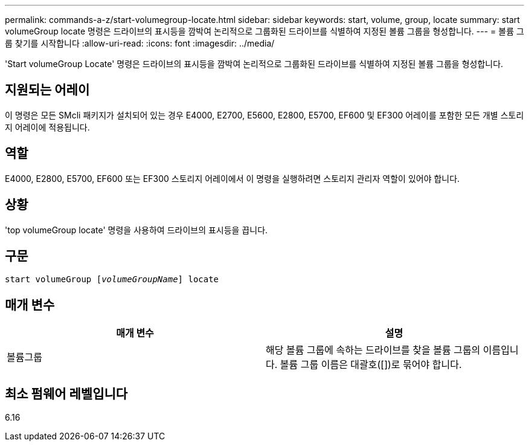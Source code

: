 ---
permalink: commands-a-z/start-volumegroup-locate.html 
sidebar: sidebar 
keywords: start, volume, group, locate 
summary: start volumeGroup locate 명령은 드라이브의 표시등을 깜박여 논리적으로 그룹화된 드라이브를 식별하여 지정된 볼륨 그룹을 형성합니다. 
---
= 볼륨 그룹 찾기를 시작합니다
:allow-uri-read: 
:icons: font
:imagesdir: ../media/


[role="lead"]
'Start volumeGroup Locate' 명령은 드라이브의 표시등을 깜박여 논리적으로 그룹화된 드라이브를 식별하여 지정된 볼륨 그룹을 형성합니다.



== 지원되는 어레이

이 명령은 모든 SMcli 패키지가 설치되어 있는 경우 E4000, E2700, E5600, E2800, E5700, EF600 및 EF300 어레이를 포함한 모든 개별 스토리지 어레이에 적용됩니다.



== 역할

E4000, E2800, E5700, EF600 또는 EF300 스토리지 어레이에서 이 명령을 실행하려면 스토리지 관리자 역할이 있어야 합니다.



== 상황

'top volumeGroup locate' 명령을 사용하여 드라이브의 표시등을 끕니다.



== 구문

[source, cli, subs="+macros"]
----
pass:quotes[start volumeGroup [_volumeGroupName_]] locate
----


== 매개 변수

[cols="2*"]
|===
| 매개 변수 | 설명 


 a| 
볼륨그룹
 a| 
해당 볼륨 그룹에 속하는 드라이브를 찾을 볼륨 그룹의 이름입니다. 볼륨 그룹 이름은 대괄호([])로 묶어야 합니다.

|===


== 최소 펌웨어 레벨입니다

6.16
